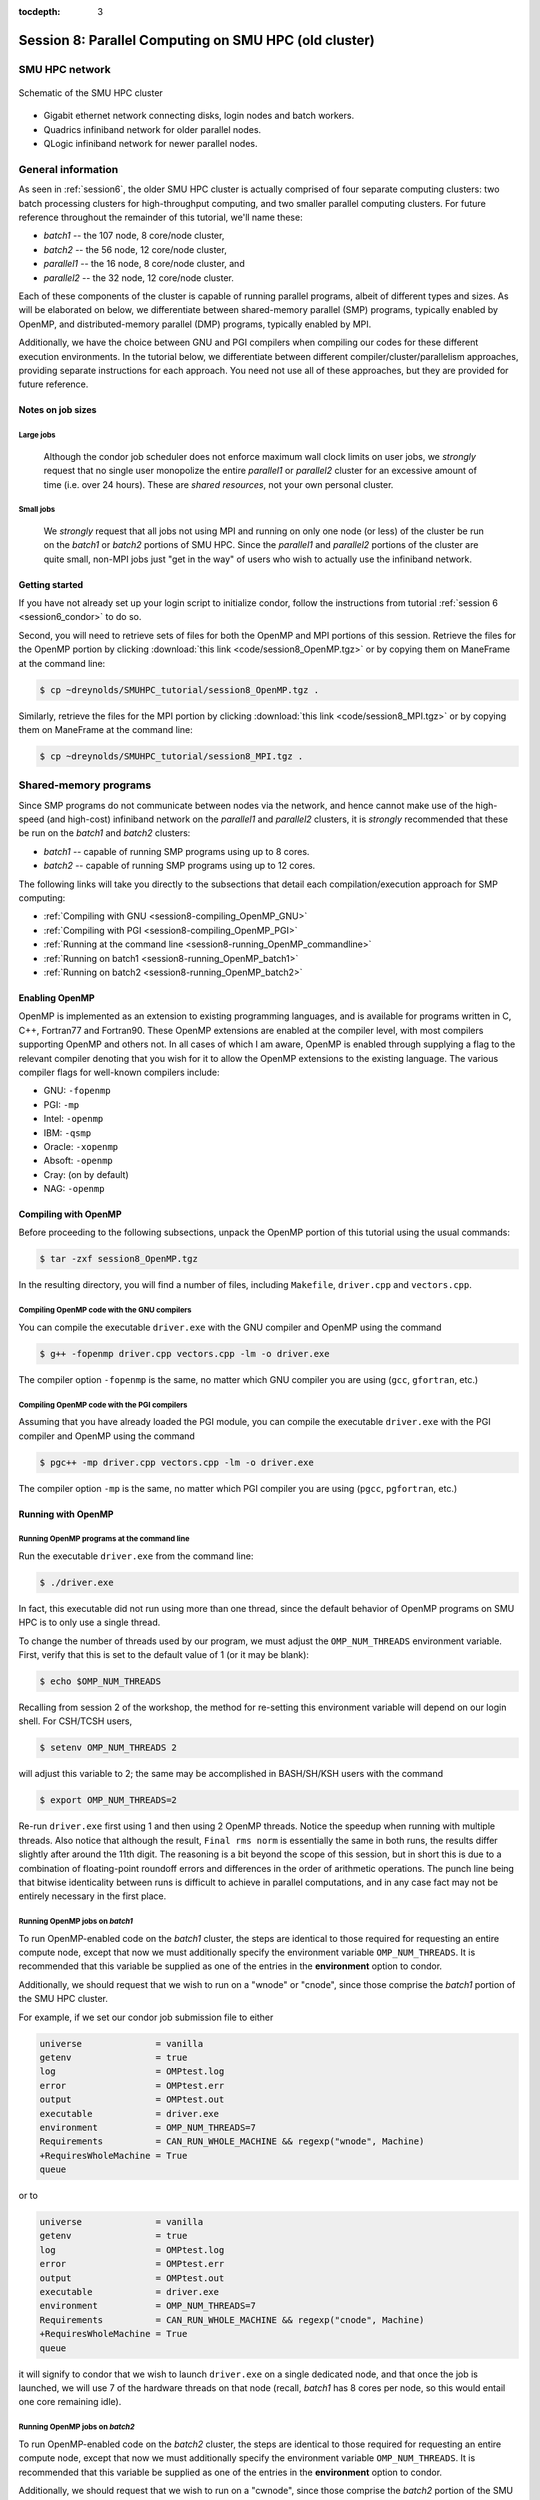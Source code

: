 :tocdepth: 3


.. _session8:

*******************************************************
Session 8: Parallel Computing on SMU HPC (old cluster)
*******************************************************





SMU HPC network
=================================================================


.. figure:: figs/AllofHPC_Simplified.jpg
   :scale: 65%
   :align: center

   Schematic of the SMU HPC cluster


* Gigabit ethernet network connecting disks, login nodes and batch
  workers.

* Quadrics infiniband network for older parallel nodes.

* QLogic infiniband network for newer parallel nodes.




General information
=================================================================

.. index:: SMU HPC clusters

As seen in :ref:`session6`, the older SMU HPC cluster is actually
comprised of four separate computing clusters: two batch processing
clusters for high-throughput computing, and two smaller parallel
computing clusters.  For future reference throughout the remainder of
this tutorial, we'll name these:

* *batch1* -- the 107 node, 8 core/node cluster,

* *batch2* -- the 56 node, 12 core/node cluster,

* *parallel1* -- the 16 node, 8 core/node cluster, and 

* *parallel2* -- the 32 node, 12 core/node cluster. 

Each of these components of the cluster is capable of running
parallel programs, albeit of different types and sizes.  As will be
elaborated on below, we differentiate between shared-memory parallel
(SMP) programs, typically enabled by OpenMP, and distributed-memory
parallel (DMP) programs, typically enabled by MPI.

Additionally, we have the choice between GNU and PGI compilers when
compiling our codes for these different execution environments.  In
the tutorial below, we differentiate between different
compiler/cluster/parallelism approaches, providing separate
instructions for each approach.  You need not use all of these
approaches, but they are provided for future reference.



Notes on job sizes
------------------------------------

.. index:: running large jobs

Large jobs
^^^^^^^^^^^^^^

  Although the condor job scheduler does not enforce maximum wall
  clock limits on user jobs, we *strongly* request that no single
  user monopolize the entire *parallel1* or *parallel2* cluster for an
  excessive amount of time (i.e. over 24 hours).  These are *shared
  resources*, not your own personal cluster.


.. index:: running small jobs

Small jobs
^^^^^^^^^^^^^^

  We *strongly* request that all jobs not using MPI and running on
  only one node (or less) of the cluster be run on the *batch1* or
  *batch2* portions of SMU HPC.  Since the *parallel1* and *parallel2*
  portions of the cluster are quite small, non-MPI jobs just "get
  in the way" of users who wish to actually use the infiniband
  network.




Getting started
------------------------------------

If you have not already set up your login script to initialize condor,
follow the instructions from tutorial :ref:`session 6
<session6_condor>` to do so.


Second, you will need to retrieve sets of files for both the OpenMP
and MPI portions of this session.  Retrieve the files for the OpenMP
portion by clicking :download:`this link <code/session8_OpenMP.tgz>`
or by copying them on ManeFrame at the command line:

.. code-block:: bash

   $ cp ~dreynolds/SMUHPC_tutorial/session8_OpenMP.tgz .

Similarly, retrieve the files for the MPI portion by clicking
:download:`this link <code/session8_MPI.tgz>` or by copying them
on ManeFrame at the command line:

.. code-block:: bash

   $ cp ~dreynolds/SMUHPC_tutorial/session8_MPI.tgz .





Shared-memory programs
=================================================================

Since SMP programs do not communicate between nodes via the network,
and hence cannot make use of the high-speed (and high-cost) infiniband
network on the *parallel1* and *parallel2* clusters, it is *strongly*
recommended that these be run on the *batch1* and *batch2* clusters:

* *batch1* -- capable of running SMP programs using up to 8 cores.

* *batch2* -- capable of running SMP programs using up to 12 cores.


The following links will take you directly to the subsections that
detail each compilation/execution approach for SMP computing:

* :ref:`Compiling with GNU <session8-compiling_OpenMP_GNU>`

* :ref:`Compiling with PGI <session8-compiling_OpenMP_PGI>`

* :ref:`Running at the command line <session8-running_OpenMP_commandline>`

* :ref:`Running on batch1 <session8-running_OpenMP_batch1>`

* :ref:`Running on batch2 <session8-running_OpenMP_batch2>`

..
   * :ref:`Running on parallel1 <session8-running_OpenMP_parallel1>`

   * :ref:`Running on parallel2 <session8-running_OpenMP_parallel2>`




Enabling OpenMP
------------------------------------


.. index:: OpenMP; compiler flags

OpenMP is implemented as an extension to existing programming
languages, and is available for programs written in C, C++, Fortran77
and Fortran90.  These OpenMP extensions are enabled at the compiler
level, with most compilers supporting OpenMP and others not.  In all
cases of which I am aware, OpenMP is enabled through supplying a flag
to the relevant compiler denoting that you wish for it to allow the
OpenMP extensions to the existing language.  The various compiler
flags for well-known compilers include:

* GNU: ``-fopenmp``

* PGI: ``-mp``

* Intel: ``-openmp``

* IBM: ``-qsmp``

* Oracle: ``-xopenmp``

* Absoft: ``-openmp``

* Cray: (on by default)

* NAG: ``-openmp``




Compiling with OpenMP
------------------------------------

Before proceeding to the following subsections, unpack the OpenMP
portion of this tutorial using the usual commands:

.. code-block:: bash

   $ tar -zxf session8_OpenMP.tgz

In the resulting directory, you will find a number of files, including
``Makefile``, ``driver.cpp`` and ``vectors.cpp``.  



.. index:: OpenMP example; compiling with GNU

.. _session8-compiling_OpenMP_GNU:

Compiling OpenMP code with the GNU compilers
^^^^^^^^^^^^^^^^^^^^^^^^^^^^^^^^^^^^^^^^^^^^^^^^^^^^^^

You can compile the executable ``driver.exe`` with the GNU compiler and
OpenMP using the command 

.. code-block:: bash

   $ g++ -fopenmp driver.cpp vectors.cpp -lm -o driver.exe

The compiler option ``-fopenmp`` is the same, no matter which GNU
compiler you are using (``gcc``, ``gfortran``, etc.)


.. index:: OpenMP example; compiling with PGI

.. _session8-compiling_OpenMP_PGI:

Compiling OpenMP code with the PGI compilers
^^^^^^^^^^^^^^^^^^^^^^^^^^^^^^^^^^^^^^^^^^^^^^^^^^^^^^

Assuming that you have already loaded the PGI module, you can compile
the executable ``driver.exe`` with the PGI compiler and OpenMP using
the command  

.. code-block:: bash

   $ pgc++ -mp driver.cpp vectors.cpp -lm -o driver.exe

The compiler option ``-mp`` is the same, no matter which PGI
compiler you are using (``pgcc``, ``pgfortran``, etc.)





Running with OpenMP 
------------------------------------

.. index:: OpenMP; running at the command line

.. _session8-running_OpenMP_commandline:

Running OpenMP programs at the command line
^^^^^^^^^^^^^^^^^^^^^^^^^^^^^^^^^^^^^^^^^^^^^^^^^^^^^^

Run the executable ``driver.exe`` from the command line:

.. code-block:: bash

   $ ./driver.exe

In fact, this executable did not run using more than one thread, since
the default behavior of OpenMP programs on SMU HPC is to only use a
single thread.

.. index:: OpenMP; OMP_NUM_THREADS

To change the number of threads used by our program, we must adjust
the ``OMP_NUM_THREADS`` environment variable. First, verify that this is
set to the default value of 1 (or it may be blank): 

.. code-block:: bash

   $ echo $OMP_NUM_THREADS

Recalling from session 2 of the workshop, the method for re-setting
this environment variable will depend on our login shell.  For CSH/TCSH
users, 

.. code-block:: tcsh

   $ setenv OMP_NUM_THREADS 2

will adjust this variable to 2; the same may be accomplished in
BASH/SH/KSH users with the command 

.. code-block:: bash

   $ export OMP_NUM_THREADS=2

Re-run ``driver.exe`` first using 1 and then using 2 OpenMP
threads.  Notice the speedup when running with multiple threads.  Also
notice that although the result, ``Final rms norm`` is essentially the
same in both runs, the results differ slightly after around the 11th
digit.  The reasoning is a bit beyond the scope of this session, but
in short this is due to a combination of floating-point roundoff
errors and differences in the order of arithmetic operations.  The
punch line being that bitwise identicality between runs is difficult
to achieve in parallel computations, and in any case fact may not be
entirely necessary in the first place.



.. index:: OpenMP example; running on batch1

.. _session8-running_OpenMP_batch1:

Running OpenMP jobs on *batch1*
^^^^^^^^^^^^^^^^^^^^^^^^^^^^^^^^^^^^^^^^^^^^^^^^^^^^^^

To run OpenMP-enabled code on the *batch1* cluster, the steps are identical
to those required for requesting an entire compute node, except that
now we must additionally specify the environment variable
``OMP_NUM_THREADS``.  It is recommended that this variable be supplied
as one of the entries in the **environment** option to condor.  

Additionally, we should request that we wish to run on a "wnode" or
"cnode", since those comprise the *batch1* portion of the SMU HPC cluster.

For example, if we set our condor job submission file to either

.. code-block:: text

   universe              = vanilla
   getenv                = true
   log                   = OMPtest.log
   error                 = OMPtest.err
   output                = OMPtest.out
   executable            = driver.exe
   environment           = OMP_NUM_THREADS=7
   Requirements          = CAN_RUN_WHOLE_MACHINE && regexp("wnode", Machine)
   +RequiresWholeMachine = True
   queue

or to
  
.. code-block:: text

   universe              = vanilla
   getenv                = true
   log                   = OMPtest.log
   error                 = OMPtest.err
   output                = OMPtest.out
   executable            = driver.exe
   environment           = OMP_NUM_THREADS=7
   Requirements          = CAN_RUN_WHOLE_MACHINE && regexp("cnode", Machine)
   +RequiresWholeMachine = True
   queue
  
it will signify to condor that we wish to launch ``driver.exe`` on a
single dedicated node, and that once the job is launched, we will use
7 of the hardware threads on that node (recall, *batch1* has 8 cores per
node, so this would entail one core remaining idle).




.. index:: OpenMP example; running on batch2

.. _session8-running_OpenMP_batch2:

Running OpenMP jobs on *batch2*
^^^^^^^^^^^^^^^^^^^^^^^^^^^^^^^^^^^^^^^^^^^^^^^^^^^^^^

To run OpenMP-enabled code on the *batch2* cluster, the steps are identical
to those required for requesting an entire compute node, except that
now we must additionally specify the environment variable
``OMP_NUM_THREADS``.  It is recommended that this variable be supplied
as one of the entries in the **environment** option to condor.  

Additionally, we should request that we wish to run on a "cwnode",
since those comprise the *batch2* portion of the SMU HPC cluster. 

For example, if we set our condor job submission file to

.. code-block:: text

   universe              = vanilla
   getenv                = true
   log                   = OMPtest.log
   error                 = OMPtest.err
   output                = OMPtest.out
   executable            = driver.exe
   environment           = OMP_NUM_THREADS=11
   Requirements          = CAN_RUN_WHOLE_MACHINE && regexp("cwnode", Machine)
   +RequiresWholeMachine = True
   queue

it will signify to condor that we wish to launch ``driver.exe`` on a
single dedicated node, and that once the job is launched, we will use
11 of the hardware threads on that node (recall, *batch2* has 12 cores per
node, so this would entail one core remaining idle).




OpenMP exercise
------------------------------------

Compile the program ``driver.exe`` using the PGI compiler with OpenMP
enabled.

Create a single condor submission script that will run the program
``driver.exe`` using 1, 2, 3, ..., 12 OpenMP threads on the *batch2*
portion of the cluster.  Recall from session 6
(:ref:`running_multiple_condor_jobs`), that a single script may launch
multiple jobs by including multiple **queue** statements.

Launch these jobs, and when they have completed, determine the *strong
scaling performance* of this code (defined in session 8,
:ref:`parallel_computing_metrics`).  How well does the program
perform?  Is there a maximum number of threads where, beyond which,
additional resources no longer improve the speed?








Distributed-memory programs
=================================================================

Since DMP programs require communication between nodes via the
network, and it is unlikely that users will wish to run such programs
using only a single node at a time, SMU HPC is configured to only
allow multi-node DMP programs using the *parallel1* and *parallel2*
clusters: 

* *parallel1* -- capable of running DMP programs using up to 128 cores.

* *parallel2* -- capable of running DMP programs using up to 384 cores.

Alternatively, you may run a single-node DMP program interactively
(e.g. for debugging purposes, parallel data analysis, parallel
visualization) on the login nodes.

The following links will take you directly to the subsections that
detail each compilation/execution approach for DMP computing:

* :ref:`MPI compiler wrappers <session8-compiling_MPI_programs>`

* :ref:`Compiling/running MPI interactively <session8-running_MPI_command_line>`

..
   * The batch1 and batch2 clusters:

     * :ref:`Compiling with GNU <session8-compiling_MPI_GNU_batch>`

     * :ref:`Running with GNU <session8-running_MPI_GNU_batch>`

     * :ref:`Compiling with PGI <session8-compiling_MPI_PGI_batch>`

     * :ref:`Running with PGI <session8-running_MPI_PGI_batch>`
 
* The *parallel1* cluster:

  * :ref:`Compiling with GNU <session8-compiling_MPI_GNU_parallel1>`

  * :ref:`Running with GNU <session8-running_MPI_GNU_parallel1>`

  * :ref:`Compiling with PGI <session8-compiling_MPI_PGI_parallel1>`

  * :ref:`Running with PGI <session8-running_MPI_PGI_parallel1>`

* The *parallel2* cluster:

  * :ref:`Compiling with GNU <session8-compiling_MPI_GNU_parallel2>`

  * :ref:`Running with GNU <session8-running_MPI_GNU_parallel2>`

  * :ref:`Compiling with PGI <session8-compiling_MPI_PGI_parallel2>`

  * :ref:`Running with PGI <session8-running_MPI_PGI_parallel2>`



MPI overview
------------------------------------

Unpack the source files for the MPI portion of this tutorial as usual,

.. code-block:: bash

   $ tar -zxf session8_MPI.tgz


Unlike OpenMP, MPI is implemented as a standalone library that may be
called by programs wishing to perform message passing to perform a
distributed memory parallel computation.  Typically written in C (for
maximum portability), MPI libraries typically include interfaces for
programs written in C, C++, Fortran77, Fortran90 and Python.

Moreover, since MPI is a library, it does not require any specific
compiler extensions to construct a MPI-enabled parallel program,
although it is typical for highly optimized versions of the MPI
library that you use the same compiler for your program that was used
to construct the library.




Compiling MPI code
------------------------------------



.. index:: MPI wrapper scripts

.. _session8-compiling_MPI_programs:

MPI wrapper scripts
^^^^^^^^^^^^^^^^^^^^^^^^^^^^^^^^^^^^^^^^^^^^^^^^^^^^^^

Typically, in order to compile a program to use a library, a few key
items must be known about how the library was installed on the
system:

* Does the library provide header files (C, C++) or modules (F90),
  and where are these located?  This location is important
  because when compiling our own codes, we must typically tell the
  compiler where to look for these "include files" using the ``-I``
  argument.

* If the library was installed in a non-default location, where is
  the resulting ".a" file (static library) or ".so" file (shared
  library) located?  Again, this location is important
  because when linking our own codes, we must typically tell the
  compiler where to look for these library files using the ``-L``
  and ``-l`` arguments.

For example, the PGI-compiled MPI library, MPICH2 version 1.3.2, is
installed on SMU HPC in the directory ``/grid/software/mpich2-1.3.2``,
with header files located in ``/grid/software/mpich2-1.3.2/include``
and library files located in  ``/grid/software/mpich2-1.3.2/lib``.
Finally, because I'm familiar with this package, I know that to
compile an executable I must link against the files ``libmpich.a`` and
``libmpl.a`` in this library directory location.  

As a result, we could compile the executable ``driver.exe`` with the
commands 

  .. code-block:: bash

     $ module load pgi
     $ pgc++ driver.cpp -I/grid/software/mpich2-1.3.2/include \
       -L/grid/software/mpich2-1.3.2/lib -lmpich -lmpl -lm -o driver.exe


Clearly, specifying the specific instructions for including and
linking to an MPI library can be nontrivial: 

* You must know where all of the relevant libraries are installed on
  each computer. 

* You must know which specific library files are required for
  compiling a given program. 

* Sometimes, you must even know which order you need to specify these
  specific library files in the linking line. 

Thankfully, MPI library writers typically include MPI *wrapper scripts*
to do most of this work for you. Such scripts are written to encode
all of the above information that is required to use MPI with a given
compiler on a specific system. 

.. index:: 
   single: MPI wrapper scripts; mpicxx
   single: MPI wrapper scripts; mpiCC
   single: MPI wrapper scripts; mpic++
   single: MPI wrapper scripts; openmpicxx
   single: MPI wrapper scripts; mpicc
   single: MPI wrapper scripts; openmpicc
   single: MPI wrapper scripts; mpif90
   single: MPI wrapper scripts; openmpif90
   single: MPI wrapper scripts; mpif77
   single: MPI wrapper scripts; openmpif77

Depending on your programming language and the specific MPI
implementation, these wrapper scripts can have different names. The
typical names for these MPI wrapper scripts are below: 

* C++: ``mpicxx``, ``mpiCC``, ``mpic++`` or ``openmpicxx``

* C: ``mpicc`` or ``openmpicc``

* Fortran 90/95: ``mpif90`` or ``openmpif90``

* Fortran 77: ``mpif77`` or ``openmpif77`` (typically, the Fortran
  90/95 wrapper will also work for these)

In order to use these wrapper scripts on SMU HPC, we must first load
the correct module environment.  We'll discuss each of these in the
appropriate context within the following subsections, that focus on
the myriad compilers and clusters we wish to use.




.. index:: MPI example; compiling with GNU for parallel1

.. _session8-compiling_MPI_GNU_parallel1:

Compiling MPI code with the GNU compilers for *parallel1*
^^^^^^^^^^^^^^^^^^^^^^^^^^^^^^^^^^^^^^^^^^^^^^^^^^^^^^^^^^^^^

First, load the ``mvapich2/1.6/gcc`` module,

.. code-block:: bash

   $ module load mvapich2/1.6/gcc

Second, compile your executable using one of the MPI wrapper scripts:
``mpicc``, ``mpicxx``, ``mpif90`` or ``mpif77``.  For example, we may
compile the example executable as

.. code-block:: bash

   $ mpicxx driver.cpp -lm -o driver_GNU_parallel1.exe

Note: since the MPI libraries vary based on where we wish to run and
on which compilers we use, I recommend naming the executable
appropriately to distinguish it from other compilation approaches.  Of
course, this is not required.



.. index:: MPI example; compiling with PGI for parallel1

.. _session8-compiling_MPI_PGI_parallel1:

Compiling MPI code with the PGI compilers for *parallel1*
^^^^^^^^^^^^^^^^^^^^^^^^^^^^^^^^^^^^^^^^^^^^^^^^^^^^^^^^^^^^

First, load the ``mvapich2/1.6/pgi`` module,

.. code-block:: bash

   $ module load pgi mvapich2/1.6/pgi 

Second, compile your executable using one of the MPI wrapper scripts:
``mpicc``, ``mpicxx``, ``mpif90`` or ``mpif77``.  For example, we may
compile the example executable as

.. code-block:: bash

   $ mpicxx driver.cpp -lm -o driver_PGI_parallel1.exe

Note: since the MPI libraries vary based on where we wish to run and
on which compilers we use, I recommend naming the executable
appropriately to distinguish it from other compilation approaches.  Of
course, this is not required.




.. index:: MPI example; compiling with GNU for parallel2

.. _session8-compiling_MPI_GNU_parallel2:

Compiling MPI code with the GNU compilers for *parallel2*
^^^^^^^^^^^^^^^^^^^^^^^^^^^^^^^^^^^^^^^^^^^^^^^^^^^^^^^^^^^^

First, load the ``mvapich2/1.6/gcc-QL`` module,

.. code-block:: bash

   $ module load mvapich2/1.6/gcc-QL

Second, compile your executable using one of the MPI wrapper scripts:
``mpicc``, ``mpicxx``, ``mpif90`` or ``mpif77``.  For example, we may
compile the example executable as

.. code-block:: bash

   $ mpicxx driver.cpp -lm -o driver_GNU_parallel2.exe

Note: since the MPI libraries vary based on where we wish to run and
on which compilers we use, I recommend naming the executable
appropriately to distinguish it from other compilation approaches.  Of
course, this is not required.




.. index:: MPI example; compiling with PGI for parallel2

.. _session8-compiling_MPI_PGI_parallel2:

Compiling MPI code with the PGI compilers for *parallel2*
^^^^^^^^^^^^^^^^^^^^^^^^^^^^^^^^^^^^^^^^^^^^^^^^^^^^^^^^^^^^

First, load the ``mvapich2/1.6/pgi-QL`` module,

.. code-block:: bash

   $ module load pgi/10.5-64bit mvapich2/1.6/pgi-QL

Second, compile your executable using one of the MPI wrapper scripts:
``mpicc``, ``mpicxx``, ``mpif90`` or ``mpif77``.  For example, we may
compile the example executable as

.. code-block:: bash

   $ mpicxx driver.cpp -lm -o driver_PGI_parallel2.exe

Note: since the MPI libraries vary based on where we wish to run and
on which compilers we use, I recommend naming the executable
appropriately to distinguish it from other compilation approaches.  Of
course, this is not required.





..
   .. index:: MPI example; compiling with GNU for batch1 and batch2

   .. _session8-compiling_MPI_GNU_batch:

   Compiling MPI code with the GNU compilers for *batch1* and *batch2*
   ^^^^^^^^^^^^^^^^^^^^^^^^^^^^^^^^^^^^^^^^^^^^^^^^^^^^^^^^^^^^^^^^^^^^^^^

   Compilation can occur on any SMU HPC login node.

   First, load the ``mpich2/1.1.1/gcc`` module,

   .. code-block:: bash

      $ module load mpich2/1.1.1/gcc

   Second, compile your executable using one of the MPI wrapper scripts:
   ``mpicc``, ``mpicxx``, ``mpif90`` or ``mpif77``.  For example, we may
   compile the example executable as

   .. code-block:: bash

      $ mpicxx driver.cpp -lm -o driver_GNU_batch.exe

   Note: since the MPI libraries vary based on where we wish to run and
   on which compilers we use, I recommend naming the executable
   appropriately to distinguish it from other compilation approaches.  Of
   course, this is not required.



   .. index:: MPI example; compiling with PGI for batch1 and batch2

   .. _session8-compiling_MPI_PGI_batch:

   Compiling MPI code with the PGI compilers for *batch1* and *batch2*
   ^^^^^^^^^^^^^^^^^^^^^^^^^^^^^^^^^^^^^^^^^^^^^^^^^^^^^^^^^^^^^^^^^^^^^^

   Compilation can occur on any SMU HPC login node.

   First, load the ``pgi`` and ``mpich2/1.3.2/pgi`` modules,

   .. code-block:: bash

      $ module load pgi mpich2/1.3.2/pgi

   Second, compile your executable using one of the MPI wrapper scripts:
   ``mpicc``, ``mpicxx``, ``mpif90`` or ``mpif77``.  For example, we may
   compile the example executable as

   .. code-block:: bash

      $ mpicxx driver.cpp -lm -o driver_PGI_batch.exe

   Note: since the MPI libraries vary based on where we wish to run and
   on which compilers we use, I recommend naming the executable
   appropriately to distinguish it from other compilation approaches.  Of
   course, this is not required.





Running MPI code
------------------------------------


.. index:: MPI example; running interactively

.. _session8-running_MPI_command_line:

Running MPI code interactively
^^^^^^^^^^^^^^^^^^^^^^^^^^^^^^^^^^

When running jobs on a dedicated parallel cluster (or a single workstation),
parallel jobs and processes are not regulated through a queueing
system. This has some immediate benefits: 

* You never have to wait to start running a program.

* It is easy to set up and run parallel jobs.

* You have complete control over which processors are used in a parallel computation.

However, dedicated clusters also have some serious deficiencies:

* A single user can monopolize all of the available resources.

* More than one job can be running on a processor at a time, so
  different processes must fight for system resources (giving
  unreliable timings or memory availability). 

* The more users there are, the worse these problems become.

However, running parallel programs on such a system can be very
simple, though the way that you run these jobs will depend on which
MPI implementation you are using. 

On SMU HPC, we should only run interactive programs on ``smuhpc3``,
``highmem1``, ``highmem2``, ``gpu1`` or ``gpu2``.  

To run locally on this node, we need to use the ``mpich2/1.4.1/gcc`` module,

.. code-block:: bash

   $ module load mpich2/1.4.1/gcc

We then must compile using one of the MPI wrapper scripts:
``mpicc``, ``mpicxx``, ``mpif90`` or ``mpif77``; here we use

.. code-block:: bash

   $ mpicxx driver.cpp -lm -o driver_GNU_interactive.exe

.. note::

   Interactive use of MPI is allowed on SMU HPC for testing/debugging
   purposes only, since larger/longer runs should be run on the
   compute nodes through the queueing system.  MPICH includes multiple
   libraries to aid in this debugging process, that can be enabled by
   adding the flags ``-llmpe -lmpe`` to the compile line above.  When
   requesting debugging help from SMU HPC staff, please include these
   libraries when compiling your code, e.g.

   .. code-block:: bash

      $ mpicxx driver.cpp -lm -llmpe -lmpe -o driver_GNU_interactive.exe

   For further information on MPE, see the pages `MPE
   <http://www.mcs.anl.gov/research/projects/perfvis/software/MPE/>`_
   and `MPE by example
   <https://wiki.mpich.org/mpich/index.php/MPE_by_example>`_. 

Since the ManeFrame nodes have 8 physical CPU cores, we are limited to
using at most 8 MPI processes when running interactively.  The
command-line program that launches our interactive job is ``mpiexec``,
to which we supply both the number of desired MPI processes and the
executable we just compiled.  The calling syntax of ``mpiexec`` is 

.. code-block:: text

   mpiexec [mpiexec_options] program_name [program_options]

The primary ``mpiexec`` option that we use is ``-n #``, where ``#`` is
the desired number of MPI processes to use in running the parallel job.

First, run the program using 1 process: 

.. code-block:: bash

   $ mpiexec -n 1 ./driver_GNU_interactive.exe

Run the program using 2 processes:

.. code-block:: bash

   $ mpiexec -n 2 ./driver_GNU_interactive.exe

Run the program using 4 processes:

.. code-block:: bash

   $ mpiexec -n 4 ./driver_GNU_interactive.exe

All of these will run the MPI processes as separate threads on the
login node.

.. note::

   Although the ManeFrame login nodes have 8 physical cores, because
   they are shared among all users, you should **not** run any
   MPI jobs on it using more than 4 processes, or for longer than a
   few minutes.  Interactive jobs should be used **only** for
   debugging purposes; when running your code on real problems you
   must instead run using the worker nodes, using the procedures
   described below. 





.. index:: MPI example; running with GNU on parallel1

.. _session8-running_MPI_GNU_parallel1:

Running MPI code with the GNU compilers on *parallel1*
^^^^^^^^^^^^^^^^^^^^^^^^^^^^^^^^^^^^^^^^^^^^^^^^^^^^^^^^^

The key to launching MPI jobs that utilize more than one node using
either *parallel1* or *parallel2* is that you must supply an "executable"
to condor that handles the process of launching your program
appropriately.  This Condor/MPI interaction is taken care of by 
incorporating a few specific items into your condor submission script,
along with a customized executable script that handles the launching
of your executable.

.. index:: mvapich_script

This executable script is named ``mvapich_script``, and is included
in the ``session8_MPI`` directory that you downloaded above.  You
should not need to edit this script file except for more advanced
usage scenarios, which we will not cover during this tutorial.

.. index:: mvapich_condor.sub

However, the example condor submission file, ``mvapich_condor.sub`` does
contain specific items that you will need to modify for your usage
scenario.  This file, modified for the GNU/*parallel1* usage scenario,
is reproduced here: 

.. code-block:: bash

   # FILENAME mvapich_condor.sub
   # Use this script to submit MPI jobs on parallel1 and parallel2.
   # Read the instructions carefully and 
   # report any issues to your system admins. 

   ###############################################
   # Edit the following lines to set up your run #
   ###############################################

   # Your actual executable file name along with arguments goes here
   arguments     = "driver_GNU_parallel1.exe"

   # Total number of nodes you would like to run your code on
   machine_count = 2

   # The particular node type you wish to use,
   # valid values are {inode,iwnode}
   mynodetype    = "inode"

   # Here you define the specific environment variables
   # _LOAD_MODULE  MPI module required for your job
   # _WAY          Number of MPI processes to run on each node
   environment   = "_LOAD_MODULE=mvapich2/1.6/gcc _WAY=3"

   # Select the appropriate file name for your output files.
   output = out.txt
   error  = err.txt
   log    = log.txt

   # Set email notification settings here
   notification = Always
   notify_user  = username@smu.edu


   ###################################
   # Do not edit the following lines #
   ###################################
   universe     = parallel
   executable   = mvapich_script
   getenv       = true
   requirements = regexp($(mynodetype), Machine)
   +WantParallelSchedulingGroups = TRUE
   queue

As should be clear from the comments in this file, you only need to
modify the first few blocks of options:

* ``arguments`` -- this should include *both* your executable file
  name and any command-line arguments that it requires.  If more than
  one item is listed (i.e. if your program uses any command-line
  arguments), they should be enclosed in double-quotation marks.

* ``machine_count`` -- this should be the number of nodes that you
  wish to use for your program.  Recall that each node on *parallel1*
  has 8 cores.

* ``mynodetype`` -- this is the type of node you wish to use, here it
  uses "inode", which is the name of the nodes comprisong *parallel1*.

* ``environment`` -- in addition to any environment variables you wish
  to specify on your own, you must specify the following two:
 
  * ``_LOAD_MODULE`` -- this is the MPI module required to compile
    your job.  For GNU on *parallel1*, the module is
    ``mvapich2/1.6/gcc``, as entered here.

  * ``_WAY`` -- this is the number of cores on each of your requested
    nodes that you wish to use (1 :math:`\le`  ``_WAY`` :math:`\le`
    8).  For example, if you chose 8 nodes and 3 way, you would run
    with 24 total MPI processes.

* ``output``, ``error`` and ``log`` are as usual.

You should not modify any arguments below the lines

.. code-block:: bash

   ###################################
   # Do not edit the following lines #
   ###################################

To use this script you must also have the ``mvapich_script`` file in
the same directory as your executable file and your condor job
submission file.  I suggest that you copy this to somewhere safe in
your home directory so that you can re-use it later on.

Once you have finished setting up these files, you can submit the job as
usual,

.. code-block:: bash

   $ condor_submit ./mvapich_condor.sub





.. index:: MPI example; running with PGI on parallel1

.. _session8-running_MPI_PGI_parallel1:

Running MPI code with the PGI compilers on *parallel1*
^^^^^^^^^^^^^^^^^^^^^^^^^^^^^^^^^^^^^^^^^^^^^^^^^^^^^^^^^

The key to launching MPI jobs that utilize more than one node using
either *parallel1* or *parallel2* is that you must supply an "executable"
to condor that handles the process of launching your program
appropriately.  This Condor/MPI interaction is taken care of by
incorporating a few specific items into your condor submission script,
along with a customized executable script that handles the launching
of your executable.

.. index:: mvapich_script

This executable script is named ``mvapich_script``, and is included
in the ``session8_MPI`` directory that you downloaded above.  You
should not need to edit this script file except for more advanced
usage scenarios, which we will not cover during this tutorial.

.. index:: mvapich_condor.sub

However, the example condor submission file, ``mvapich_condor.sub`` does
contain specific items that you will need to modify for your usage
scenario.  This file, modified for the PGI/*parallel1* usage scenario,
is reproduced here: 

.. code-block:: bash

   # FILENAME mvapich_condor.sub
   # Use this script to submit MPI jobs on parallel1 and parallel2.
   # Read the instructions carefully and 
   # report any issues to your system admins. 

   ###############################################
   # Edit the following lines to set up your run #
   ###############################################

   # Your actual executable file name along with arguments goes here
   arguments     = "driver_PGI_parallel1.exe"

   # Total number of nodes you would like to run your code on
   machine_count = 3

   # The particular node type you wish to use,
   # valid values are {inode,iwnode}
   mynodetype    = "inode"

   # Here you define the specific environment variables
   # _LOAD_MODULE  MPI module required for your job
   # _WAY          Number of MPI processes to run on each node
   environment   = "_LOAD_MODULE=mvapich2/1.6/pgi _WAY=4"

   # Select the appropriate file name for your output files.
   output = out.txt
   error  = err.txt
   log    = log.txt

   # Set email notification settings here
   notification = Always
   notify_user  = username@smu.edu


   ###################################
   # Do not edit the following lines #
   ###################################
   universe     = parallel
   executable   = mvapich_script
   getenv       = true
   requirements = regexp($(mynodetype), Machine)
   +WantParallelSchedulingGroups = TRUE
   queue


As should be clear from the structure of this file, you only need to
modify the first few blocks of options:

* ``arguments`` -- this should include *both* your executable file
  name and any command-line arguments that it requires.  If more than
  one item is listed (i.e. if your program uses any command-line
  arguments), they should be enclosed in double-quotation marks.

* ``machine_count`` -- this should be the number of nodes that you
  wish to use for your program.  Recall that each node on *parallel1*
  has 8 cores.

* ``mynodetype`` -- this is the type of node you wish to use, here it
  uses "inode", which is the name of the nodes comprisong *parallel1*.

* ``environment`` -- in addition to any environment variables you wish
  to specify on your own, you must specify the following two:
 
  * ``_LOAD_MODULE`` -- this is the MPI module required to compile
    your job.  For GNU on *parallel1*, the module is
    ``mvapich2/1.6/pgi``, as entered here.

  * ``_WAY`` -- this is the number of cores on each of your requested
    nodes that you wish to use (1 :math:`\le`  ``_WAY`` :math:`\le`
    8).  For example, if you chose 3 nodes and 4 way, you would run
    with 12 total MPI processes.

* ``output``, ``error`` and ``log`` are as usual.

You should not modify any arguments below the lines

.. code-block:: bash

   ###################################
   # Do not edit the following lines #
   ###################################

To use this script you must also have the ``mvapich_script`` file in
the same directory as your executable file and your condor job
submission file.  I suggest that you copy this to somewhere safe in
your home directory so that you can re-use it later on.

Once you have finished setting up these files, you can submit the job as
usual,

.. code-block:: bash

   $ condor_submit ./mvapich_condor.sub





.. index:: MPI example; running with GNU on parallel2

.. _session8-running_MPI_GNU_parallel2:

Running MPI code with the GNU compilers on *parallel2*
^^^^^^^^^^^^^^^^^^^^^^^^^^^^^^^^^^^^^^^^^^^^^^^^^^^^^^^^^^

The key to launching MPI jobs that utilize more than one node using
either *parallel1* or *parallel2* is that you must supply an "executable"
to condor that handles the process of launching your program
appropriately.  This Condor/MPI interaction is taken care of by
incorporating a few specific items into your condor submission script,
along with a customized executable script that handles the launching
of your executable.

.. index:: mvapich_script

This executable script is named ``mvapich_script``, and is included
in the ``session8_MPI`` directory that you downloaded above.  You
should not need to edit this script file except for more advanced
usage scenarios, which we will not cover during this tutorial.

.. index:: mvapich_condor.sub

However, the example condor submission file, ``mvapich_condor.sub`` does
contain specific items that you will need to modify for your usage
scenario.  This file, modified for the GNU/*parallel2* usage scenario,
is reproduced here: 

.. code-block:: bash

   # FILENAME mvapich_condor.sub
   # Use this script to submit MPI jobs on parallel1 and parallel2.
   # Read the instructions carefully and 
   # report any issues to your system admins. 
   
   ###############################################
   # Edit the following lines to set up your run #
   ###############################################
   
   # Your actual executable file name along with arguments goes here
   arguments     = "driver_GNU_parallel2.exe"
   
   # Total number of nodes you would like to run your code on
   machine_count = 2
   
   # The particular node type you wish to use,
   # valid values are {inode,iwnode}
   mynodetype    = "iwnode"
   
   # Here you define the specific environment variables
   # _LOAD_MODULE  MPI module required for your job
   # _WAY          Number of MPI processes to run on each node
   environment = "_LOAD_MODULE=mvapich2/1.6/gcc-QL _WAY=11"
   
   # Select the appropriate file name for your output files.
   output = out.txt
   error  = err.txt
   log    = log.txt
   
   # Set email notification settings here
   notification = Always
   notify_user  = username@smu.edu
   
   
   ###################################
   # Do not edit the following lines #
   ###################################
   universe     = parallel
   executable   = mvapich_script
   getenv       = true
   requirements = regexp($(mynodetype), Machine)
   +WantParallelSchedulingGroups = TRUE
   queue


As should be clear from the structure of this file, you only need to
modify the first few blocks of options:

* ``arguments`` -- this should include *both* your executable file
  name and any command-line arguments that it requires.  If more than
  one item is listed (i.e. if your program uses any command-line
  arguments), they should be enclosed in double-quotation marks.

* ``machine_count`` -- this should be the number of nodes that you
  wish to use for your program.  Recall that each node on *parallel1*
  has 8 cores.

* ``mynodetype`` -- this is the type of node you wish to use, here it
  uses "inode", which is the name of the nodes comprisong *parallel1*.

* ``environment`` -- in addition to any environment variables you wish
  to specify on your own, you must specify the following two:
 
  * ``_LOAD_MODULE`` -- this is the MPI module required to compile
    your job.  For GNU on *parallel2*, the module is
    ``mvapich2/1.6/gcc-QL``, as entered here.

  * ``_WAY`` -- this is the number of cores on each of your requested
    nodes that you wish to use (1 :math:`\le`  ``_WAY`` :math:`\le`
    12).  For example, if you chose 2 nodes and 11 way, you would run
    with 22 total MPI processes.

* ``output``, ``error`` and ``log`` are as usual.

You should not modify any arguments below the lines

.. code-block:: bash

   ###################################
   # Do not edit the following lines #
   ###################################

Once you have finished setting up this file, you can submit it as
usual,

.. code-block:: bash

   $ condor_submit ./mpi_condor.sub





.. index:: MPI example; running with PGI on parallel2

.. _session8-running_MPI_PGI_parallel2:

Running MPI code with the PGI compilers on *parallel2*
^^^^^^^^^^^^^^^^^^^^^^^^^^^^^^^^^^^^^^^^^^^^^^^^^^^^^^^^^


The key to launching MPI jobs that utilize more than one node using
either *parallel1* or *parallel2* is that you must supply an "executable"
to condor that handles the process of launching your program
appropriately.  This Condor/MPI interaction is taken care of by
incorporating a few specific items into your condor submission script,
along with a customized executable script that handles the launching
of your executable.

.. index:: mvapich_script

This executable script is named ``mvapich_script``, and is included
in the ``session8_MPI`` directory that you downloaded above.  You
should not need to edit this script file except for more advanced
usage scenarios, which we will not cover during this tutorial.

.. index:: mvapich_condor.sub

However, the example condor submission file, ``mvapich_condor.sub`` does
contain specific items that you will need to modify for your usage
scenario.  This file, modified for the PGI/*parallel2* usage scenario,
is reproduced here: 

.. code-block:: bash

   # FILENAME mvapich_condor.sub
   # Use this script to submit MPI jobs on parallel1 and parallel2.
   # Read the instructions carefully and 
   # report any issues to your system admins. 
   
   ###############################################
   # Edit the following lines to set up your run #
   ###############################################
   
   # Your actual executable file name along with arguments goes here
   arguments     = "driver_PGI_parallel2.exe"
   
   # Total number of nodes you would like to run your code on
   machine_count = 3
   
   # The particular node type you wish to use,
   # valid values are {inode,iwnode}
   mynodetype    = "iwnode"
   
   # Here you define the specific environment variables
   # _LOAD_MODULE  MPI module required for your job
   # _WAY          Number of MPI processes to run on each node
   environment = "_LOAD_MODULE=mvapich2/1.6/pgi-QL _WAY=10"
   
   # Select the appropriate file name for your output files.
   output = out.txt
   error  = err.txt
   log    = log.txt
   
   # Set email notification settings here
   notification = Always
   notify_user  = username@smu.edu
   
   
   ###################################
   # Do not edit the following lines #
   ###################################
   universe     = parallel
   executable   = mvapich_script
   getenv       = true
   requirements = regexp($(mynodetype), Machine)
   +WantParallelSchedulingGroups = TRUE
   queue



As should be clear from the structure of this file, you only need to
modify the first few blocks of options:

* ``arguments`` -- this should include *both* your executable file
  name and any command-line arguments that it requires.  If more than
  one item is listed (i.e. if your program uses any command-line
  arguments), they should be enclosed in double-quotation marks.

* ``machine_count`` -- this should be the number of nodes that you
  wish to use for your program.  Recall that each node on *parallel1*
  has 8 cores.

* ``mynodetype`` -- this is the type of node you wish to use, here it
  uses "inode", which is the name of the nodes comprisong *parallel1*.

* ``environment`` -- in addition to any environment variables you wish
  to specify on your own, you must specify the following two:
 
  * ``_LOAD_MODULE`` -- this is the MPI module required to compile
    your job.  For PGI on *parallel2*, the module is
    ``mvapich2/1.6/pgi-QL``, as entered here.

  * ``_WAY`` -- this is the number of cores on each of your requested
    nodes that you wish to use (1 :math:`\le`  ``_WAY`` :math:`\le`
    12).  For example, if you chose 3 nodes and 10 way, you would run
    with 30 total MPI processes.

* ``output``, ``error`` and ``log`` are as usual.

You should not modify any arguments below the lines

.. code-block:: bash

   ###################################
   # Do not edit the following lines #
   ###################################

Once you have finished setting up this file, you can submit it as
usual,

.. code-block:: bash

   $ condor_submit ./mpi_condor.sub








MPI exercise
------------------------------------

Compile the executable ``driver.exe`` to be run on *parallel1* using the
GNU compilers.  

Set up submission scripts to run this executable using
1, 2, 4, 8, 16, 32 and 64 cores.  For the 1, 2, 4, and 8 processor jobs, just
use one node. Run the 16, 32 and 64 processor jobs using 8 cores per node.

Determine the parallel speedup when running this code using MPI.  Does
it speed up optimally (i.e. by a factor of 64)?








.. raw:: html
   :file: counter.html

